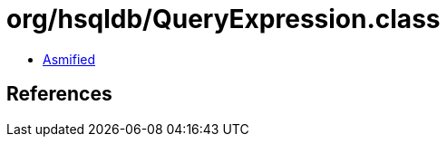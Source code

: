 = org/hsqldb/QueryExpression.class

 - link:QueryExpression-asmified.java[Asmified]

== References

